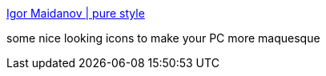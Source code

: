 :jbake-type: post
:jbake-status: published
:jbake-title: Igor Maidanov | pure style
:jbake-tags: icon,macosx,make-over,mod,software,windows,_mois_sept.,_année_2004
:jbake-date: 2004-09-16
:jbake-depth: ../
:jbake-uri: shaarli/1095335256000.adoc
:jbake-source: https://nicolas-delsaux.hd.free.fr/Shaarli?searchterm=http%3A%2F%2Fwww.maidanov.spb.ru%2F&searchtags=icon+macosx+make-over+mod+software+windows+_mois_sept.+_ann%C3%A9e_2004
:jbake-style: shaarli

http://www.maidanov.spb.ru/[Igor Maidanov | pure style]

some nice looking icons to make your PC more maquesque
